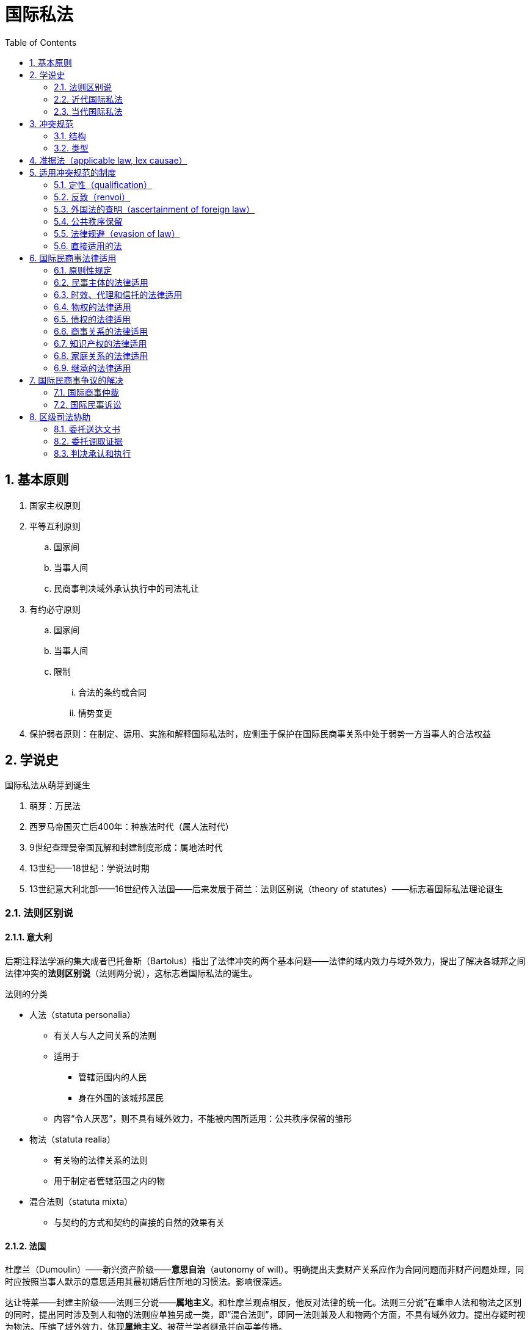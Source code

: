 = 国际私法
:icons: font
:sectnums:
:toc: left


== 基本原则

. 国家主权原则
. 平等互利原则
.. 国家间
.. 当事人间
.. 民商事判决域外承认执行中的司法礼让
. 有约必守原则
.. 国家间
.. 当事人间
.. 限制
... 合法的条约或合同
... 情势变更
. 保护弱者原则：在制定、运用、实施和解释国际私法时，应侧重于保护在国际民商事关系中处于弱势一方当事人的合法权益

== 学说史

.国际私法从萌芽到诞生
. 萌芽：万民法
. 西罗马帝国灭亡后400年：种族法时代（属人法时代）
. 9世纪查理曼帝国瓦解和封建制度形成：属地法时代
. 13世纪——18世纪：学说法时期
. 13世纪意大利北部——16世纪传入法国——后来发展于荷兰：法则区别说（theory of statutes）——标志着国际私法理论诞生

=== 法则区别说

==== 意大利

后期注释法学派的集大成者巴托鲁斯（Bartolus）指出了法律冲突的两个基本问题——法律的域内效力与域外效力，提出了解决各城邦之间法律冲突的**法则区别说**（法则两分说），这标志着国际私法的诞生。

.法则的分类
* 人法（statuta personalia）
** 有关人与人之间关系的法则
** 适用于
*** 管辖范围内的人民
*** 身在外国的该城邦属民
** 内容“令人厌恶”，则不具有域外效力，不能被内国所适用：公共秩序保留的雏形
* 物法（statuta realia）
** 有关物的法律关系的法则
** 用于制定者管辖范围之内的物
* 混合法则（statuta mixta）
** 与契约的方式和契约的直接的自然的效果有关

==== 法国

杜摩兰（Dumoulin）——新兴资产阶级——**意思自治**（autonomy of will）。明确提出夫妻财产关系应作为合同问题而非财产问题处理，同时应按照当事人默示的意思适用其最初婚后住所地的习惯法。影响很深远。

达让特莱——封建主阶级——法则三分说——**属地主义**。和杜摩兰观点相反，他反对法律的统一化。法则三分说”在重申人法和物法之区别的同时，提出同时涉及到人和物的法则应单独另成一类，即“混合法则”，即同一法则兼及人和物两个方面，不具有域外效力。提出存疑时视为物法。压缩了域外效力，体现**属地主义**。被荷兰学者继承并向英美传播。

==== 荷兰

以胡伯为代表。继承自达让特莱的属地主义，提出**礼让说**（doctrine of comity）。强调主权原则，强调法的属地性，即只在制定它们的主权者域内有效，适用外国法不是基于它本身有什么域外效力， 而是内国出于“礼让”的考虑。

=== 近代国际私法

==== 德国的法律关系本座说

* 萨维尼
* 相互交往的国家的国际法律共同体
* 国际民商事关系依其本身性质确定**本座**footnote:[任何法律关系都只能和某一特定地区保有最本质的联系。这个特定的地域就是该法律关系的本座（Seat）。]所在地法律


==== 意大利的本国法学说

* 孟西尼
* 国籍是法律选择的最重要的基础

.原则
* 国籍原则：人无论走到哪里都应服从其本国法律的支配，在审理涉外民事案件时，尽可能地适用当事人的本国法
* 意思自治原则：重人的自由，有关债权的法律关系，应适用当事人选择的法律
* 公共秩序原则：旨在维护公共秩序的法律应适用于该国领域内的一切人，不管他是本国人还是外国人

==== 英美学派

* （美）斯托雷的属地法说
** 主权原则：国内法的适用
** 平等原则：域外无效
** 域外效力取决于另一国家的同意（自主决定而非国际习惯法义务）
* （英）戴赛的既得权说（doctrine of vested rights）
** 法官的任务是执行内国法律
** 外国法律在内国不具有效力
** 应承认当事人在根据外国法律所得权利

=== 当代国际私法

其余部分未见于课件，不应该考，从略。

==== 美国冲突法革命

===== 柯里的政府利益分析说（governmental interests analysis）

===== 里斯的最密切联系说


== 冲突规范

概念：指明某种国际民商事法律关系应适用何国实体法来调整的法律规范。

=== 结构

* 范围（category）：冲突规范所要调整的某种涉外民事法律关系
* 系属（attribution）：调整该类民事法律关系应该适用的法律
** 联结点（point of contact）：冲突规范赖以确定涉外民事法律关系应该适用某一地域法律的一种事实因素

例如：侵权（范围）依（关联词）**侵权行为地（连接点）法（系属）**。

==== 联结点

连结点有客观连结点和主观连结点之分。

连结点根据其在特定的民商事法律关系中是否可以变化，分为静态连结点和动态连结点。

==== 系属公式

. 属人法（lex personalis）
.. 本国法（lex patriae）：常见于大陆法系国家
.. 住所地法（lex domicilii）：普通法、我国现行原则
. 物之所在地法（lex rei sitae）
. 行为地法（lex loci actus）
. 当事人合意选择的法（lex voluntatis）
. 法院地法（lex fori）
. 旗国法（law of the flag）
. 最密切联系地法（the law with which a relationship is most closely connected）

=== 类型

单边冲突规范（unilateral conflict rules）:: 其系属直接规定适用某国法律的冲突规范。

双边冲突规范（bilateral conflict rules）:: 其系属含有一个抽象的连结点，结合案情才能确定准据法的冲突规范。

重叠适用的冲突规范（cumulative conflict rules）:: 其系属中连结点有两个或两个以上，且须**同时适用**才能确定准据法的冲突规范。

选择适用的冲突规范（alternative conflict rules）:: 其系属中连结点有两个或两个以上，只需**选择其一**就能确定准据法的冲突规范。

== 准据法（applicable law, lex causae）

准据法（lex causae）:: 经冲突规范指定援用来具体确定民商事法律关系当事人权利与义务的特定的实体法。

[quote,《法律适用法》第6条]
____
涉外民事关系适用外国法律，该国不同区域实施不同法律的，适用与该涉外民事关系有最密切联系区域的法律。
____

== 适用冲突规范的制度


=== 定性（qualification）

定性（qualification）:: 又称为识别（characterization）或归类(classification），是指在适用冲突规范时，依照某一法律观念对有关事实或问题进行分析，将其归入一定的法律范畴，并对有关冲突规范的范围或对象进行解释的过程。

[quote,《法律适用法》第8条]
____
涉外民事关系的定性，适用法院地法律。
____

[quote,《法律适用法解释(一)》第11条]
____
案件涉及两个或者两个以上的涉外民事关系时，人民法院应当分别确定应当适用的法律。footnote:[这一规定实际上是明确了在我国司法实践中应适用识别分割制。]
____


=== 反致（renvoi）

广义的反致:: 法院地国在根据本国冲突规范适用外国法的过程中，接受了该外国法冲突规范的指定，适用本国实体法或第三国实体法的制度。

狭义的反致（remission）:: 直接反致。

==== 分类

转致（transmission）:: 又称“二级反致”，是指对于某一涉外民商事案件，依法院地国冲突规范应当适用某外国法，而依该外国冲突规范的规定，需适用第三国法，如果法院地国最终适用了该第三国的实体法，这种适用法律的过程就叫作转致。

[mermaid]
----
flowchart LR
A --> B --> C
----

直接反致（remission）:: 简称为“反致”“一级反致”，是指法院审理某一涉外民商事案件时按照本国的冲突规范应适用某一外国法，而该外国法中的冲突规范却指定此案件应适用法院地国的实体法，法院据此适用了本国的实体法。


[mermaid]
....
flowchart LR
A --> B --> A
....


间接反致（indirect remission）:: 又称为“大反致”,是指对于某一涉外民商事案件，依法院地国冲突规范的规定，应当适用某外国法，而依该外国法中的冲突规范的规定，应适用第三国法律；但是，依第三国冲突规范的规定，却又应当适用法院地国法律。最后，法院地国适用了其本国实体法。

[mermaid]
....
flowchart LR
A --> B --> C --> A
....

包含直接反致的转致:: 是指对某一案件，依法院地国冲突规范指定应适用某外国法，而依该外国冲突规范指定应适用第三国法律，但第三国冲突规范反向指定应适用该外国法律，最后法院地国适用该外国的实体法律处理了案件。这种情形是转致的一种特殊情形。

[mermaid]
....
flowchart LR
A --> B --> C
C --> B
....

我国《法律适用法》第9条规定：“涉外民事关系适用的外国法律，不包括该国的法律适用法。”该条规定表明，**我国**司法实践中**禁止反致与转致**。

=== 外国法的查明（ascertainment of foreign law）

. 查明主体
.. 当事人选，当事人查明
.. 否则，审案机关查明
. 无法查明
.. 后果：适用中国法律
.. 认定
... 无法查明，当事人查明的，在确定期限内无正当理由提供
... 审案机关查明的，用尽规定途径无法获得
. 查明途径：当家机协使领馆，使领馆经最高院
. 费用：从约定，无约定酌情定
. 当事人、机构或专家查明
.. 外国法的具体规定或者判例全文
.. 外国法来源和效力的说明
.. 机构和专家的资质证明和无利害关系书面声明
. 外国法的审查和认定
.. 程序
... 应在法庭上出示并听取当事人的意见
... 机构和专家可出庭或在线发表对外国法的意见
... 裁判文书应载明外国法的查明过程及内容
.. 标准
... 当事人无异议，法院可确认
... 当事人有异议并说明理由，法院可补充查明
... 法院应当确认生效裁判已认定的外国法，除非有足以推翻的相反证据

==== 查明途径（当家机协使领馆，使领馆经最高院）

对于人民法院查明外国法的途径，《法律适用法解释(一)》第15条第1款只是进行了非穷尽性的列举。但2024年1月1日生效的《法律适用法解释(二)》第2条第1款则明确规定了外国法查明的七种途径：(1)由当事人提供；(2)通过司法协助渠道由对方的中央机关或者主管机关提供；(3)通过最高人民法院请求我国驻该国使领馆或者该国驻我国使领馆提供；(4)由最高人民法院建立或者参与的法律查明合作机制参与方提供； (5)由最高人民法院国际商事专家委员会专家提供；(6)由法律查明服务机构或者中外法律专家提供；(7)其他适当途径。人民法院通过前款规定的其中一项途径无法获得外国法律或者获得的外国法律内容不明确、不充分的，应当通过该款规定的不同途径补充查明。人民法院依据本条第1款第1项的规定要求当事人协助提供外国法律的，不得仅以当事人未予协助提供为由认定外国法律不能查明。

=== 公共秩序保留

公共秩序保留:: 法院地国根据本国的冲突规范应当适用外国法时，如果外国法的适用或外国法的适用结果会违反法院地国的公共秩序时，限制或排除该外国法适用的制度。

我国《法律适用法》第5条规定：“外国法律的适用将损害中华人民共和国社会公共利益的，适用中华人民共和国法律。”

=== 法律规避（evasion of law）

法律规避（evasion of law）:: 涉外民商事法律关系当事人为了实现利己的目的，故意制造或改变构成法院地国冲突规范连结点的具体事实，以避开本应适用的对其不利的准据法而使对其有利的法律得以适用的行为。

《法律适用法解释(一)》第9条规定：“一方当事人故意制造涉外民事关系的连结点，规避中华人民共和国法律、行政法规的强制性规定的，人民法院应认定为不发生适用外国法律的效力。”

. 构成要件（我国）
.. 故意
.. 制造或变更联结点
.. 避开中国**法律或行政法规**的**强制**性规定
.. 使对自己有利的外国法得以适用（既遂）
. 后果：适用中国法

=== 直接适用的法

《法律适用法》（2011）第4条规定：“中华人民共和国法律对涉外民事关系有强制性规定的，直接适用该强制性规定。”

《法律适用法解释(一)》第8条对《法律适用法》第4条所称之“直接适用的法”的范围予以了限制。有下列情形之一，涉及中华人民共和国社会公共利益、当事人不能通过约定排除适用、无须通过冲突规范指引而直接适用于涉外民事关系的法律、行政法规的规定，人民法院应当认定为《法律适用法》第4条规定的强制性规定：(1)涉及劳动者权益保护的；(2)涉及食品或公共卫生安全的；(3)涉及环境安全的；(4)涉及外汇管制等金融安全的；(5)涉及反垄断、反倾销的；(6)应当认定为强制性规定的其他情形。

总结：**一保护两反三安全**。“一保护”是指保护劳动者权益，“两反”是指反垄断、反倾销，“三安全”是指食品或公共卫生安全、环境安全和金融安全。

== 国际民商事法律适用 


=== 原则性规定

==== 意思自治原则

《法律适用法》和《法律适用法解释(一)》对法律适用中的意思自治原则规定如下：

. 只有法律允许当事人意思自治的，当事人的法律选择才有效，且法律适用中的意思自治不受实际联系原则的限制(法律另有规定的除外)
. 当事人意思自治的最晚时间为一审法庭辩论终结前，各方当事人援引相同法律且未提出法律适用异议的，视为已经达成意思自治
. 国际条约(包括尚未对中国生效的国际条约)可以成为当事人意思自治的对象

==== 最密切联系原则

《法律适用法》第2条规定：“涉外民事关系适用的法律，依照本法确定。其他法律对涉外民事关系法律适用另有特别规定的，依照其规定。本法和其他法律对涉外民事关系法律适用没有规定的，适用与该涉外民事关系有最密切联系的法律。”

“最密切联系原则”是确定准据法的**兜底**性原则。

=== 民事主体的法律适用

[cols="1,a,a", options="header"]
|===
| 主体
| 自然人
| 法人及其分支机构

| 基本原则 
| 经常居所地法（婚姻家庭、继承关系除外）
| 登记地法

| 例外
| 
. 票据当事人的行为能力，适用其本国法律
. 自然人从事民事活动（票据活动），依照经常居所地法（本国法）为无民事行为能力，依照行为地法律为有民事行为能力的，适用行为地法律
| 主营业地与登记地不一致的，可以适用主营业地法或登记地法
|===

口诀：自然人用经居地，居无行有行为地。法人登记营业地，排除机构所在地。

=== 时效、代理和信托的法律适用

. 时效：与与基础法律关系的准据法一致
. 代理
.. 委托代理允许意思自治优先
.. 代理内部关系(被代理人与代理人的民事关系),适用代理关系发生地法
.. 代理外部关系(代理行为效力之争),适用代理行为地法
. 信托：（按顺序）意思自治→信托财产所在地法或者信托关系发生地法

口诀：时效基础法一致，委代信托可自治。代理内部关系地，代理外部行为地，信托财产或关系。

=== 物权的法律适用

. 基本原则
.. 不动产适用物之所在地法
.. 动产：（按顺序）意思自治→法律事实发生时物之所在地法
. 例外
.. 船舶
... 原则：旗国法
...  例外
.... 优先权footnote:[中国为“工人税救财”五种。优先>留置>抵押。]适用法院地法
.... 光船租赁以前或期间设立船舶抵押权的，适用原登记国法
.. 民用航空器
... 原则：登记国法
... 例外
.... 优先权适用法院地法
.... 运输中动产(按顺序)意思自治→运输目的地法
.. 有价证券：权利实现地法或者最密切联系地法
.. 权利质权：设立地法律

口诀：不动物之所在地，动产自治获得地。船旗飞登优法院，光租抵押原登记。运输自治目的地，证券实现密联地。权利质权设立地。

=== 债权的法律适用 

==== 合同债权

《法律适用法》第41条规定：“当事人可以**协议选择**合同适用的法律。当事人没有选择的，适用履行义务最能体现该合同特征的一方当事人经常居所地法律或者其他与该合同有**最密切联系**的法律。”

我国《法律适用法》第41条首先明确了应当依据**“特征性履行原则”**来确定涉外合同的最密切联系地，即根据合同的特殊性质，以及某一方当事人履行的义务最能体现合同的本质等因素，确定与合同最密切联系的国家或者地区的法律作为合同的准据法。

===== 意思自治优先原则的例外

. 在中国境内履行的**中外合资经营企业合同、中外合作经营企业合同和中外合作勘探开发自然资源合同**，适用中国法律
. *消费者合同*
.. 由消费者选择，且只能选择商品、服务提供地法
.. 消费者无选择，看经营者在消费者经常居所地有没有从事相关经营活动
... 有经营，适用消费者经常居所地法
... 无经营，适用商品、服务提供地法
. *劳动合同*
.. 劳动聘用合同
... 能确定劳动者工作地的，适用劳动者工作地法
... 不能确定劳动者工作地的，适用用人单位主营业地法
.. 劳务派遣合同
... 能确定劳动者工作地的，适用劳动者工作地法或劳务派出地法
... 不能确定劳动者工作地的，适用用人单位主营业地法或劳务派出地法

口诀（消费者合同）：限买限选提供地，不选买居看经营。买居经营买居地，买居无营提供地。

口诀（劳动合同）：劳动合同禁选法，工地确定工作地，工地不定营业地，派遣还可派出地。

==== 侵权债权

. 基本原则
.. 意思自治→共同经常居所地法→侵权行为地法
. 例外
.. 船舶碰撞
... 船旗国法：同一国籍的船舶碰撞
... 侵权行为地法：不同国籍船舶碰撞于内水或领海
... 法院地法
.... 不同国籍船舶碰撞于公海
.... 海事赔偿责任限制
.. 民用航空器侵权
... 侵权行为地法：民用航空器对地面、内水或领海水面第三人侵权
... 法院地法：民用航空器在公海上空对水面第三人侵权
.. 产品责任
... 被侵权人可选择法律，但只能选择侵权人主营业地法或损害发生地法
... 被侵权人无选择，看侵权人在被侵权人经常居所地有没有从事相关经营活动
.... 有经营，适用被侵权人经常居所地法
.... 无经营，适用侵权人主营业地法或损害发生地法
.. 侵害人格权：被侵权人经常居所地法
.. 知识产权：意思自治(只能选择法院地法)→被请求保护地法(原告诉请保护的其知识产权有效地)

====  准合同

口诀：自治共居发生地。

=== 商事关系的法律适用

==== 票据

. 票据行为
.. 原则：行为地法
.. 例外：支票出票时的记载事项，经当事人协议也可以适用付款地法
. 票据追索权行使期限：出票地法
. 持票人责任：付款地法
. 票据丧失时权利保全程序：付款地法

口诀：票据行为行为地，支票出票可协议。追索期限出票地，其他统统付款地。

==== 海事与民航

海事与民航关系法律适用中，有关物权关系、合同之债和侵权之债法律适用的内容在前面已有详述，这里只需要补充共同海损法律适用的规定。我国《海商法》第274条规定：“共同海损理算，适用理算地法律。”

=== 知识产权的法律适用

知识产权侵权的法律适用前文也已详述footnote:[知识产权转让或许可适用合同之债法律适用的一般规定。知识产权侵权， (按顺序)意思自治(只能法院地法)→被请求保护地法。]，这里需要掌握的只剩一点：知识产权的内容和归属，适用被请求保护地法。这里的“被请求保护地法”,与前文知识产权侵权处的“被请求保护地法”含义相同，也应看原告诉请保护其在“哪里”的知识产权，或者双方就“哪里”的知识产权发生讼争。

口诀：内容归属保护地，许可转让是协议，侵权法院保护地。

=== 家庭关系的法律适用 

==== 婚姻

. 结婚
.. 结婚手续：符合婚姻缔结地法、一方当事人经常居所地法或者国籍国法的，均为有效
.. 结婚条件：（按顺序适用）共同经常居所地法→共同国籍国法→婚姻缔结地法（在一方当事人经常居所地或者国籍国缔结婚姻的）
. 离婚
.. 离婚协议：（按顺序适用）意思自治（只能选择一方经常居所地法或者国籍国法）→共同经常居所地法→共同国籍国法→办理离婚手续机构所在地法
.. 诉讼离婚：法院地法
. 夫妻关系
.. 人身关系：（按顺序适用）共同经常居所地法→共同国籍国法
.. 财产关系：（按顺序适用）意思自治（只能选择一方经常居所地法、国籍国法或主要财产所在地法）→共同经常居所地法→共同国籍国法

口诀：结婚手续任你意，诉讼离婚法院地。协离财产自治地，共居共国行为地。

NOTE: 如果夫妻双方既没有共同经常居所地，也没有共同国籍，夫妻关系应根据“最密切联系原则”(兜底性原则)来确定法律适用问题。

[NOTE]
====
广义的夫妻关系(包括结婚、婚姻存续期间的夫妻关系和离婚)法律适用的共同规律：

首先，只有离婚协议和夫妻财产关系允许意思自治，但又都限制意思自治。

其次，法律适用基本上是按照共同经常居所地法→共同国籍国法→ 行为地法(夫妻关系为最密切联系地法)的顺序确定。
====

==== 父母子女、扶养和监护

父母子女：共同经常居所地法→一方经常居所地法或国籍国法中有利于保护弱者利益的法律

扶养：一方当事人经常居所地法、国籍国法或者主要财产所在地法中有利于保护被扶养人权益的法律。

监护：一方当事人经常居所地法或者国籍国法中有利于保护被监护人权益的法律。

口诀：父母监扶重弱者，父母先用共居地。

==== 收养

程序要求：

. 外国人应通过外国收养组织向中国收养组织**转交申请**，并提供家庭情况报告和证明
. 外国人应当**亲自**来华办理登记手续。夫妻共同收养的，应当共同来华办理收养手续；一方因故不能来华的，应当书面委托另一方
. 外国人来华收养子女，应当与送养人订立**书面**收养协议

法律适用：

* 条件和手续：收养人**和**被收养人经常居所地法
* 效力：收养时**收养人**经常居所地法
* 解除：收养时**被收养人**经常居所地法或者法院地法

口诀：收养程序转亲书，条件手续重叠居，收养效力收养居，解除被收法院地。

=== 继承的法律适用

. 法定继承
.. 不动产：不动产所在地法
.. 动产：被继承人死亡时经常居所地法
. 遗嘱
.. 遗嘱方式：符合立遗嘱时或者死亡时经常居所地法、国籍国法或者遗嘱行为地法均可
.. 遗嘱效力：立遗嘱时**或者**死亡时经常居所地法**或者**国籍国法
. 遗产管理：遗产所在地法
. 绝产继承：被继承人死亡时遗产所在地法

口诀：法定不动所在地，动产死亡经居地。遗嘱方式任你意，效力国籍或居地，立时亡时皆可用，管理绝产遗产地。

== 国际民商事争议的解决 

=== 国际商事仲裁 

==== 认定仲裁协议效力

===== 制度总结

. 认定机构
.. 仲裁机构和法院都有权认定
.. 一方请求仲裁机构，另一方请求法院的，由法院裁定
.. 管辖法院：仲裁机构所在地、仲裁协议签订地、申请人住所地、被申请人住所地的中级人民法院或者专门人民法院
. 申请时间：仲裁庭首次开庭前提出（中国贸仲还要求书面形式）
. 适用法律
.. 意思自治→仲裁机构所在地法或仲裁地法→中国法
.. 适用仲裁机构所在地法与适用仲裁地法将对仲裁协议的效力作出不同认定的，法院应当适用确认仲裁协议有效的法律
. 法院认定无效的内部报告制度
.. 逐级上报至最高人民法院
.. 依最高人民法院的审核意见作出裁定

===== 法律来源

《民法典》第507条规定：“合同不生效、无效、被撤销或者终止的，不影响合同中有关解决争议方法的条款的效力。”

《仲裁法》第19条第2款规定：“仲裁庭有权确认合同的效力。”

《仲裁法》第20条第1款规定：“当事人对仲裁协议的效力有异议的，可以请求仲裁委员会作出决定或者请求人民法院作出裁定。一方请求仲裁委员会作出决定，另一方请求人民法院作出裁定的，由人民法院裁定。”

根据《仲裁法》第20条第2款的规定，无论是请求仲裁机构还是法院认定仲裁协议的效力，都应当**在仲裁庭首次开庭前提出**。

《法律适用法》第18条规定：“当事人可以**协议选择**仲裁协议适用的法律。当事人没有选择的，适用**仲裁机构所在地法律或者仲裁地法律**。”

《法律适用法解释(一)》第12条进一步明确规定：“当事人没有选择涉外仲裁协议适用的法律，也没有约定仲裁机构或者仲裁地，或者约定不明的，人民法院可以适用**中华人民共和国法律**认定该仲裁协议的效力。”

根据2018年1月1日起施行的《最高人民法院关于审理仲裁司法审查案件若干问题的规定》第13条的规定：“当事人协议选择确认涉外仲裁协议效力适用的法律，应当作出明确的意思表示，仅约定合同适用的法律，不能作为确认合同中仲裁条款效力适用的法律。”

其第14条规定：“人民法院根据《中华人民共和国涉外民事关系法律适用法》第十八条的规定，确定确认涉外仲裁协议效力适用的法律时，当事人没有选择适用的法律，适用仲裁机构所在地的法律与适用仲裁地的法律将对仲裁协议的效力作出不同认定的，人民法院应当适用确认仲裁协议有效的法律。”

2022年1月1日施行的《最高人民法院关于仲裁司法审查案件报核问题的有关规定》第2条第1款规定：“各中级人民法院或者专门人民法院办理涉外涉港澳台仲裁司法审查案件，经审查拟认定仲裁协议无效，不予执行或者撤销我国内地仲裁机构的仲裁裁决，不予认可和执行香港特别行政区、澳门特别行政区、台湾地区仲裁裁决，不予承认和执行外国仲裁裁决，应当向本辖区所属高级人民法院报核；高级人民法院经审查拟同意的，应当向最高人民法院报核。待最高人民法院审核后，方可依最高人民法院的审核意见作出裁定。”

==== 涉外仲裁程序

===== 保全

[cols="1,1,1", options="header"]
|===
| 项目 
| 财产保全 
| 证据保全

| 受理法院 
| 被申请人住所地或财产所在地的中级人民**法院** 
| 证据所在地的中级人民**法院**

| 应否提供担保 
| 应当提供，否则驳回申请 
| 法院经审查认为无须提供担保的，申请人可不提供担保
|===

===== 撤销或不予执行涉外仲裁裁决

. 期间：6个月
. 受理法院
.. 撤销：仲裁机构所在地的中级人民法院
.. 执行：被申请人住所地或者财产所在地的中级人民法院
. 理由（《民诉法291条》）
.. 无仲裁协议
.. 未得到指定仲裁员或进行仲裁程序通知，或其他因不可归责于自身原因未能陈述意见
.. 程序不符合仲裁规则
.. 超过协议范围或无权仲裁
. 不予执行或撤销需要报核，程序同不承认执行外国仲裁裁决

===== 承认与执行外国仲裁裁决

. 依据： 1958年《承认及执行外国仲裁裁决公约》（《纽约公约》）
. 我国保留
.. 中国只承认在**其他缔约国领土内**作出的（契约类或非契约类）**商事**仲裁裁决（包括临时仲裁裁决）
.. 争端双方包含**国家**的仲裁裁决不能依《纽约公约》获得承认与执行
. 申请人：当事人
. 受理法院
.. 被申请人住所地或者其财产所在地中级人民法院
.. 被申请人住所地或者财产所在地均不在我国的，申请人住所地或者与裁决的
.. 纠纷有适当联系的地点的中级人民法院
. 期间：**2年**
.. 承认和执行的申请可以同时提出，也可以分开提出
.. 只申请承认的，法院仅审查并裁定应否承认
.. 只申请承认的，申请执行的2年期间自法院承认裁定生效之日起重新计算
. 不承认的内部报核程序
.. 当事人申请
.. 裁定不承认的，报高院审查
.. 高院仍然裁定不承认的，报最高法审查

[NOTE]
====
. 对外国仲裁裁决无权撤销
. 原则上只能在当事人提出申请并满足法定条件（**程序方面**有问题）的情况下拒绝承认和执行
. 只有仲裁裁决的内容违反我国社会公共利益或者所争议事项不具有可仲裁性，法院才有权主动审查并裁定不予承认
====

=== 国际民事诉讼

==== 外国人的诉讼地位

===== 以对等为条件的国民待遇原则

===== 豁免

参阅：《最高人民法院关于人民法院受理涉及特权与豁免的民事案件有关问题的通知》。

[NOTE]
====
若民事案件涉及享有特权与豁免的主体，同时满足下列两个条件，应适用法院内部报告制度：

. 享有特权与豁免的主体是案件中的被告或第三人
. 法院经审查认为自己有管辖权
====

===== 外国当事人的身份证明
. 自然人：护照等身份证件
. 企业或其他组织
.. 两份证明
... 企业或组织的身份证明
... 代表参与诉讼的人的身份证明
.. 证明手续
... （所在国与中国有外交关系）所在国公证机构公证——中国驻该国使领馆认证
... （所在国与中国没有外交关系）所在国公证机构公证——与中国有外交关系的第三国驻该国使领馆认证——中国驻该第三国使领馆认证
... 条约约定的其他证明方式

===== 对外国当事人委托诉讼代理人的限制

//根据我国《民事诉讼法》第274条和《民诉法解释》第526条和527条的规定。（2025-06-06）
. 委托律师
.. 只能委托我国律师以律师身份参与诉讼
.. 可以委托本国律师以非律师身份担任诉讼代理人（须符合《民事诉讼法》相关规定）
. 使领馆官员
.. 受托为诉讼代理人，以个人名义，不享有特权与豁免
.. 为其本国国民在中国聘请律师或诉讼代理人，以外交代表身份，享有特权与豁免

===== 对外国人出具的授权委托书的手续要求

. 法院法官的见证下：无须履行其他手续
. 中国境内：经中国公证机构公证
. 中国境外
.. （所在国与中国有外交关系）所在国公证机构公证一中国驻该国使领馆认证
.. （所在国与中国没有外交关系）所在国公证机构公证一与中国有外交关系的第三国驻该国使领馆认证一中国驻该第三国使领馆认证
.. 条约约定的其他证明方式

===== 对诉讼语言文字的限制

[quote,《民事诉讼法》第273条]
____
人民法院审理涉外民事案件，应当使用中华人民共和国通用的语言、文字。当事人要求提供翻译的，可以提供，费用由当事人承担。
____

[quote, 《民诉法解释》第525条]
____
当事人向人民法院提交的书面材料是外文的，应当同时向人民法院提交中文翻译件。当事人对中文翻译件有异议的，应当共同委托翻译机构提供翻译文本；当事人对翻译机构的选择不能达成一致的，由人民法院确定。
____

==== 涉外民商事案件的管辖权

===== 级别管辖

. 基本原则：下沉管辖权为原则，集中管辖为例外
. 标的额管辖标准
.. 高院：50亿元以上
.. 中院
... 四大直辖市+东部沿海五省中院：4000万元以上
... 其他中院：2000万元以上
. 除外规定
.. 海事海商、知识产权、生态环境损害赔偿、环境民事公益诉讼

== 区级司法协助


=== 委托送达文书


=== 委托调取证据


=== 判决承认和执行



